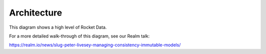 Architecture
============

This diagram shows a high level of Rocket Data.

.. image:: ../images/architecture.png

	1. View Controller. Application code which mainly talks to ``DataProviders``.
	2. ``DataProvider<T>``. The main API which view controllers interact with. See :doc:`030_dataProviders`
	3. ``ConsistencyManager``. The consistency engine which drives Rocket Data. See https://linkedin.github.io/ConsistencyManager-iOS/.
	4. Rocket Data Model Manager. A light-weight class which coordinates between ``DataProviders`` and the cache.
	5. Cache. The cache implemented by the application. See :doc:`060_cacheDelegate`.

For a more detailed walk-through of this diagram, see our Realm talk:

https://realm.io/news/slug-peter-livesey-managing-consistency-immutable-models/
